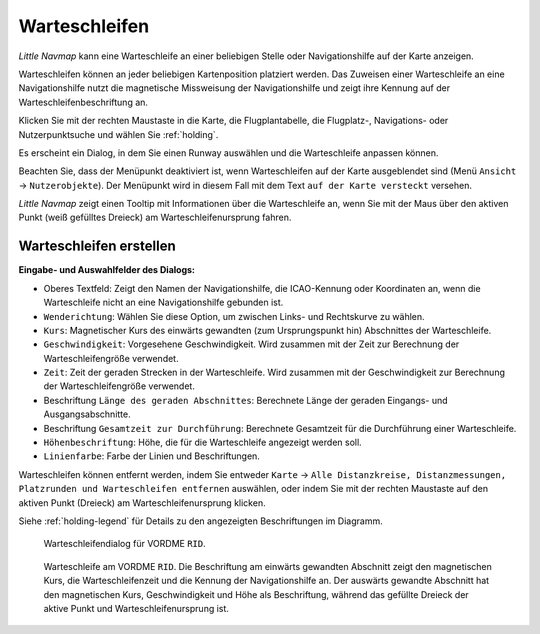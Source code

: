 |Holding Icon| Warteschleifen
----------------------------------

*Little Navmap* kann eine Warteschleife an einer beliebigen Stelle oder Navigationshilfe
auf der Karte anzeigen.

Warteschleifen können an jeder beliebigen Kartenposition platziert werden. Das
Zuweisen einer Warteschleife an eine Navigationshilfe nutzt die magnetische Missweisung
der Navigationshilfe und zeigt ihre Kennung auf der Warteschleifenbeschriftung an.

Klicken Sie mit der rechten Maustaste in die Karte,
die Flugplantabelle, die Flugplatz-, Navigations- oder
Nutzerpunktsuche und wählen Sie :ref:`holding`.

Es erscheint ein Dialog, in dem Sie einen Runway auswählen
und die Warteschleife anpassen können.

Beachten Sie, dass der Menüpunkt deaktiviert ist, wenn Warteschleifen auf der
Karte ausgeblendet sind (Menü ``Ansicht`` -> ``Nutzerobjekte``).
Der Menüpunkt wird in diesem Fall mit dem Text
``auf der Karte versteckt`` versehen.

*Little Navmap* zeigt einen Tooltip mit Informationen über die Warteschleife an,
wenn Sie mit der Maus über den aktiven Punkt (weiß gefülltes Dreieck) am
Warteschleifenursprung fahren.

Warteschleifen erstellen
~~~~~~~~~~~~~~~~~~~~~~~~~~~~

**Eingabe- und Auswahlfelder des Dialogs:**

-  Oberes Textfeld: Zeigt den Namen der Navigationshilfe, die ICAO-Kennung oder
   Koordinaten an, wenn die Warteschleife nicht an eine Navigationshilfe gebunden ist.
-  ``Wenderichtung``: Wählen Sie diese Option, um zwischen Links- und
   Rechtskurve zu wählen.
-  ``Kurs``: Magnetischer Kurs des einwärts gewandten (zum Ursprungspunkt hin)
   Abschnittes der Warteschleife.
-  ``Geschwindigkeit``: Vorgesehene Geschwindigkeit. Wird
   zusammen mit der Zeit zur Berechnung der Warteschleifengröße verwendet.
-  ``Zeit``: Zeit der geraden Strecken in der Warteschleife. Wird zusammen mit der
   Geschwindigkeit zur Berechnung der Warteschleifengröße verwendet.
-  Beschriftung ``Länge des geraden Abschnittes``: Berechnete Länge der geraden Eingangs- und
   Ausgangsabschnitte.
-  Beschriftung ``Gesamtzeit zur Durchführung``: Berechnete Gesamtzeit für die
   Durchführung einer Warteschleife.
-  ``Höhenbeschriftung``: Höhe, die für die Warteschleife angezeigt werden soll.
-  ``Linienfarbe``: Farbe der Linien und Beschriftungen.

Warteschleifen können entfernt werden, indem Sie entweder ``Karte`` ->
``Alle Distanzkreise, Distanzmessungen, Platzrunden und Warteschleifen entfernen``
auswählen, oder indem Sie mit der rechten Maustaste auf den aktiven Punkt
(Dreieck) am Warteschleifenursprung klicken.

Siehe :ref:`holding-legend` für Details zu den
angezeigten Beschriftungen im Diagramm.

.. figure:: ../images/holding_dialog.jpg

          Warteschleifendialog für VORDME ``RID``.

.. figure:: ../images/holding.jpg

          Warteschleife am VORDME ``RID``. Die Beschriftung am einwärts gewandten Abschnitt zeigt den
          magnetischen Kurs, die Warteschleifenzeit und die Kennung der Navigationshilfe
          an. Der auswärts gewandte Abschnitt hat den magnetischen Kurs, Geschwindigkeit
          und Höhe als Beschriftung, während das gefüllte Dreieck der aktive Punkt und
          Warteschleifenursprung ist.

.. |Holding Icon| image:: ../images/icon_hold.png

